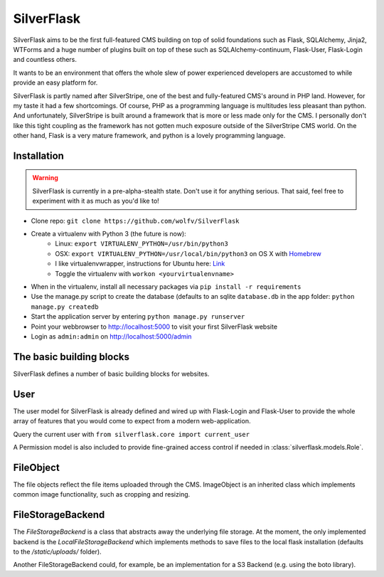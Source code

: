 SilverFlask
===========

SilverFlask aims to be the first full-featured CMS building on top of solid foundations such as Flask, SQLAlchemy, Jinja2, WTForms and a huge number of plugins built on top of these such as SQLAlchemy-continuum, Flask-User, Flask-Login and countless others.

It wants to be an environment that offers the whole slew of power experienced developers are accustomed to while provide an easy platform for.

SilverFlask is partly named after SilverStripe, one of the best and fully-featured CMS's around in PHP land. However, for my taste it had a few shortcomings. Of course, PHP as a programming language is multitudes less pleasant than python. And unfortunately, SilverStripe is built around a framework that is more or less made only for the CMS. I personally don't like this tight coupling as the framework has not gotten much exposure outside of the SilverStripe CMS world.
On the other hand, Flask is a very mature framework, and python is a lovely programming language.


Installation
------------

.. warning:: SilverFlask is currently in a pre-alpha-stealth state. Don't use it for anything serious.
    That said, feel free to experiment with it as much as you'd like to!

- Clone repo: ``git clone https://github.com/wolfv/SilverFlask``
- Create a virtualenv with Python 3 (the future is now):
    - Linux: ``export VIRTUALENV_PYTHON=/usr/bin/python3``
    - OSX: ``export VIRTUALENV_PYTHON=/usr/local/bin/python3`` on OS X with `Homebrew <http://brew.sh/>`_
    - I like virtualenvwrapper, instructions for Ubuntu here: `Link <http://roundhere.net/journal/virtualenv-ubuntu-12-10/>`_
    - Toggle the virtualenv with ``workon <yourvirtualenvname>``
- When in the virtualenv, install all necessary packages via ``pip install -r requirements``
- Use the manage.py script to create the database (defaults to an sqlite ``database.db`` in the app folder: ``python manage.py createdb``
- Start the application server by entering ``python manage.py runserver``
- Point your webbrowser to http://localhost:5000 to visit your first SilverFlask website
- Login as ``admin:admin`` on http://localhost:5000/admin

The basic building blocks
------

SilverFlask defines a number of basic building blocks for websites.


User
----

The user model for SilverFlask is already defined and wired up with Flask-Login and Flask-User to provide the whole array of features that you would come to expect from a modern web-application.

Query the current user with ``from silverflask.core import current_user``

A Permission model is also included to provide fine-grained access control if needed in :class:`silverflask.models.Role`.



FileObject
-----

The file objects reflect the file items uploaded through the CMS. ImageObject is an inherited class which implements common image functionality, such as cropping and resizing.

FileStorageBackend
-----

The `FileStorageBackend` is a class that abstracts away the underlying file storage. At the moment, the only implemented backend is the `LocalFileStorageBackend` which implements methods to save files to the local flask installation (defaults to the `/static/uploads/` folder).

Another FileStorageBackend could, for example, be an implementation for a S3 Backend (e.g. using the boto library).


